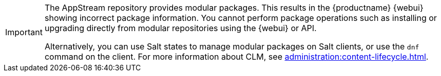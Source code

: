 [IMPORTANT]
====
The AppStream repository provides modular packages.
This results in the {productname} {webui} showing incorrect package information.
You cannot perform package operations such as installing or upgrading directly from modular repositories using the {webui} or API.

Alternatively, you can use Salt states to manage modular packages on Salt clients, or use the [command]``dnf`` command on the client.
For more information about CLM, see xref:administration:content-lifecycle.adoc[].
====
